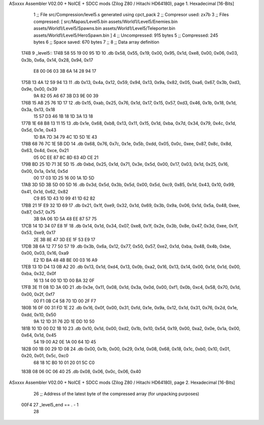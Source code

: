 ASxxxx Assembler V02.00 + NoICE + SDCC mods  (Zilog Z80 / Hitachi HD64180), page 1.
Hexadecimal [16-Bits]



                              1 ;; File src/Compression/level5.s generated using cpct_pack
                              2 ;; Compresor used: zx7b
                              3 ;; Files compressed: [ src/Mapas/Level5.bin assets/World1/Level5/Enemies.bin assets/World1/Level5/Spawns.bin assets/World1/Level5/Teleporter.bin assets/World1/Level5/HeroSpawn.bin ]
                              4 ;; Uncompressed:     915 bytes
                              5 ;; Compressed:       245 bytes
                              6 ;; Space saved:      670 bytes
                              7 ;;
                              8 ;; Data array definition
   174B                       9 _level5::
   174B 58 55 19 00 95 1D    10    .db  0x58, 0x55, 0x19, 0x00, 0x95, 0x1d, 0xe8, 0x00, 0x06, 0x03, 0x3b, 0x6a, 0x14, 0x28, 0x94, 0x17
        E8 00 06 03 3B 6A
        14 28 94 17
   175B 13 4A 12 59 94 13    11    .db  0x13, 0x4a, 0x12, 0x59, 0x94, 0x13, 0x9a, 0x82, 0x05, 0xa6, 0x67, 0x3b, 0xd3, 0x9e, 0x00, 0x39
        9A 82 05 A6 67 3B
        D3 9E 00 39
   176B 15 AB 25 76 1D 17    12    .db  0x15, 0xab, 0x25, 0x76, 0x1d, 0x17, 0x15, 0x57, 0xd3, 0x46, 0x1b, 0x18, 0x1d, 0x3a, 0x13, 0x18
        15 57 D3 46 1B 18
        1D 3A 13 18
   177B 1E 68 B8 13 11 15    13    .db  0x1e, 0x68, 0xb8, 0x13, 0x11, 0x15, 0x1d, 0xba, 0x7d, 0x34, 0x79, 0x4c, 0x1d, 0x5d, 0x1e, 0x43
        1D BA 7D 34 79 4C
        1D 5D 1E 43
   178B 68 76 7C 1E 5B DD    14    .db  0x68, 0x76, 0x7c, 0x1e, 0x5b, 0xdd, 0x05, 0x0c, 0xee, 0x87, 0x8c, 0x8d, 0x63, 0x4d, 0xce, 0x21
        05 0C EE 87 8C 8D
        63 4D CE 21
   179B BD 25 1D 71 3E 5D    15    .db  0xbd, 0x25, 0x1d, 0x71, 0x3e, 0x5d, 0x00, 0x17, 0x03, 0x1d, 0x25, 0x16, 0x00, 0x1a, 0x1d, 0x5d
        00 17 03 1D 25 16
        00 1A 1D 5D
   17AB 3D 5D 3B 5D 00 5D    16    .db  0x3d, 0x5d, 0x3b, 0x5d, 0x00, 0x5d, 0xc9, 0x85, 0x1d, 0x43, 0x10, 0x99, 0x41, 0x1d, 0x62, 0x82
        C9 85 1D 43 10 99
        41 1D 62 82
   17BB 21 1F E9 32 1D 69    17    .db  0x21, 0x1f, 0xe9, 0x32, 0x1d, 0x69, 0x3b, 0x9a, 0x06, 0x1d, 0x5a, 0x48, 0xee, 0x87, 0x57, 0x75
        3B 9A 06 1D 5A 48
        EE 87 57 75
   17CB 14 1D 34 07 E8 1F    18    .db  0x14, 0x1d, 0x34, 0x07, 0xe8, 0x1f, 0x2e, 0x3b, 0x8e, 0x47, 0x3d, 0xee, 0x1f, 0x53, 0xe9, 0x17
        2E 3B 8E 47 3D EE
        1F 53 E9 17
   17DB 3B 6A 12 77 50 57    19    .db  0x3b, 0x6a, 0x12, 0x77, 0x50, 0x57, 0xe2, 0x1d, 0xba, 0x48, 0x4b, 0xbe, 0x00, 0x03, 0x16, 0xa9
        E2 1D BA 48 4B BE
        00 03 16 A9
   17EB 13 1D D4 13 0B A2    20    .db  0x13, 0x1d, 0xd4, 0x13, 0x0b, 0xa2, 0x16, 0x13, 0x14, 0x00, 0x1d, 0x1d, 0x00, 0xba, 0x32, 0x0f
        16 13 14 00 1D 1D
        00 BA 32 0F
   17FB 3E 11 08 1D 3A 0D    21    .db  0x3e, 0x11, 0x08, 0x1d, 0x3a, 0x0d, 0x00, 0xf1, 0x0b, 0xc4, 0x58, 0x70, 0x1d, 0x00, 0x2f, 0xf7
        00 F1 0B C4 58 70
        1D 00 2F F7
   180B 16 0F 00 31 FD 1E    22    .db  0x16, 0x0f, 0x00, 0x31, 0xfd, 0x1e, 0x9a, 0x12, 0x1d, 0x31, 0x76, 0x2d, 0x1e, 0xdd, 0x10, 0x50
        9A 12 1D 31 76 2D
        1E DD 10 50
   181B 10 1D 00 D2 1B 10    23    .db  0x10, 0x1d, 0x00, 0xd2, 0x1b, 0x10, 0x54, 0x19, 0x00, 0xa2, 0x0e, 0x1a, 0x00, 0x64, 0x1d, 0x45
        54 19 00 A2 0E 1A
        00 64 1D 45
   182B 00 1B 00 29 1D 08    24    .db  0x00, 0x1b, 0x00, 0x29, 0x1d, 0x08, 0x68, 0x18, 0x1c, 0xb0, 0x10, 0x01, 0x20, 0x01, 0x5c, 0xc0
        68 18 1C B0 10 01
        20 01 5C C0
   183B 08 06 0C 06 40       25    .db  0x08, 0x06, 0x0c, 0x06, 0x40
ASxxxx Assembler V02.00 + NoICE + SDCC mods  (Zilog Z80 / Hitachi HD64180), page 2.
Hexadecimal [16-Bits]



                             26 ;; Address of the latest byte of the compressed array (for unpacking purposes)
                     00F4    27 _level5_end == . - 1
                             28 
